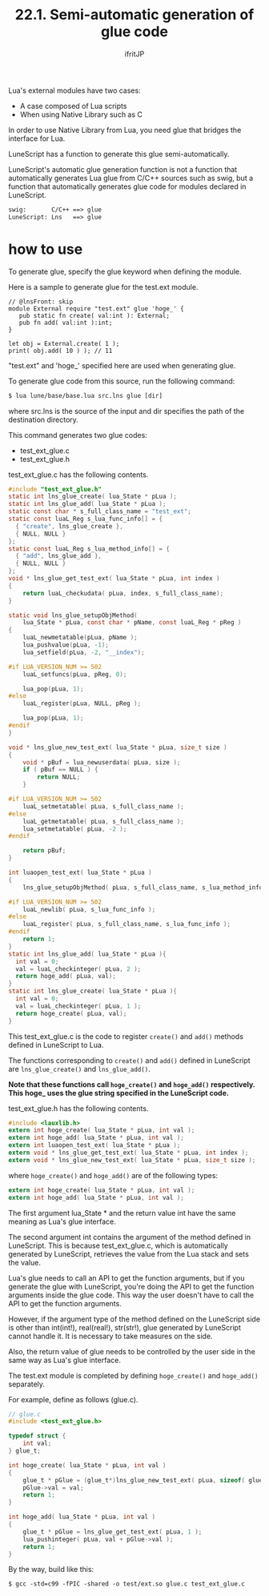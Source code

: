 #+TITLE: 22.1. Semi-automatic generation of glue code
# -*- coding:utf-8 -*-
#+AUTHOR: ifritJP
#+STARTUP: nofold
#+OPTIONS: ^:{}
#+HTML_HEAD: <link rel="stylesheet" type="text/css" href="org-mode-document.css" />

Lua's external modules have two cases:
- A case composed of Lua scripts
- When using Native Library such as C
In order to use Native Library from Lua, you need glue that bridges the interface for Lua.

LuneScript has a function to generate this glue semi-automatically.

LuneScript's automatic glue generation function is not a function that automatically generates Lua glue from C/C++ sources such as swig, but a function that automatically generates glue code for modules declared in LuneScript.
#+BEGIN_SRC txt
swig:		C/C++ ==> glue
LuneScript:	Lns   ==> glue
#+END_SRC



* how to use

To generate glue, specify the glue keyword when defining the module.

Here is a sample to generate glue for the test.ext module.
#+BEGIN_SRC lns
// @lnsFront: skip
module External require "test.ext" glue 'hoge_' {
   pub static fn create( val:int ): External;
   pub fn add( val:int ):int;
}

let obj = External.create( 1 );
print( obj.add( 10 ) ); // 11
#+END_SRC


"test.ext" and 'hoge_' specified here are used when generating glue.

To generate glue code from this source, run the following command:
#+BEGIN_SRC txt
$ lua lune/base/base.lua src.lns glue [dir]
#+END_SRC


where src.lns is the source of the input and dir specifies the path of the destination directory.

This command generates two glue codes:
- test_ext_glue.c
- test_ext_glue.h  
test_ext_glue.c has the following contents.
#+BEGIN_SRC c
#include "test_ext_glue.h"
static int lns_glue_create( lua_State * pLua );
static int lns_glue_add( lua_State * pLua );
static const char * s_full_class_name = "test_ext";
static const luaL_Reg s_lua_func_info[] = {
  { "create", lns_glue_create },
  { NULL, NULL }
};
static const luaL_Reg s_lua_method_info[] = {
  { "add", lns_glue_add },
  { NULL, NULL }
};
void * lns_glue_get_test_ext( lua_State * pLua, int index )
{
    return luaL_checkudata( pLua, index, s_full_class_name);
}

static void lns_glue_setupObjMethod(
    lua_State * pLua, const char * pName, const luaL_Reg * pReg )
{
    luaL_newmetatable(pLua, pName );
    lua_pushvalue(pLua, -1);
    lua_setfield(pLua, -2, "__index");

#if LUA_VERSION_NUM >= 502
    luaL_setfuncs(pLua, pReg, 0);

    lua_pop(pLua, 1);
#else
    luaL_register(pLua, NULL, pReg );

    lua_pop(pLua, 1);
#endif
}

void * lns_glue_new_test_ext( lua_State * pLua, size_t size )
{
    void * pBuf = lua_newuserdata( pLua, size );
    if ( pBuf == NULL ) {
        return NULL;
    }
    
#if LUA_VERSION_NUM >= 502
    luaL_setmetatable( pLua, s_full_class_name );
#else
    luaL_getmetatable( pLua, s_full_class_name );
    lua_setmetatable( pLua, -2 );
#endif

    return pBuf;
}

int luaopen_test_ext( lua_State * pLua )
{
    lns_glue_setupObjMethod( pLua, s_full_class_name, s_lua_method_info );

#if LUA_VERSION_NUM >= 502
    luaL_newlib( pLua, s_lua_func_info );
#else
    luaL_register( pLua, s_full_class_name, s_lua_func_info );
#endif
    return 1;
}
static int lns_glue_add( lua_State * pLua ){
  int val = 0;
  val = luaL_checkinteger( pLua, 2 );
  return hoge_add( pLua, val);
}
static int lns_glue_create( lua_State * pLua ){
  int val = 0;
  val = luaL_checkinteger( pLua, 1 );
  return hoge_create( pLua, val);
}
#+END_SRC


This test_ext_glue.c is the code to register =create()= and =add()= methods defined in LuneScript to Lua.

The functions corresponding to =create()= and =add()= defined in LuneScript are =lns_glue_create()= and =lns_glue_add()=.

*Note that these functions call =hoge_create()= and =hoge_add()= respectively. This hoge_ uses the glue string specified in the LuneScript code.*

test_ext_glue.h has the following contents.
#+BEGIN_SRC c
#include <lauxlib.h>
extern int hoge_create( lua_State * pLua, int val );
extern int hoge_add( lua_State * pLua, int val );
extern int luaopen_test_ext( lua_State * pLua );
extern void * lns_glue_get_test_ext( lua_State * pLua, int index );
extern void * lns_glue_new_test_ext( lua_State * pLua, size_t size );
#+END_SRC


where =hoge_create()= and =hoge_add()= are of the following types:
#+BEGIN_SRC c
extern int hoge_create( lua_State * pLua, int val );
extern int hoge_add( lua_State * pLua, int val );
#+END_SRC


The first argument lua_State * and the return value int have the same meaning as Lua's glue interface.

The second argument int contains the argument of the method defined in LuneScript. This is because test_ext_glue.c, which is automatically generated by LuneScript, retrieves the value from the Lua stack and sets the value.

Lua's glue needs to call an API to get the function arguments, but if you generate the glue with LuneScript, you're doing the API to get the function arguments inside the glue code. This way the user doesn't have to call the API to get the function arguments.

However, if the argument type of the method defined on the LuneScript side is other than int(int!), real(real!), str(str!), glue generated by LuneScript cannot handle it. It is necessary to take measures on the side.

Also, the return value of glue needs to be controlled by the user side in the same way as Lua's glue interface.

The test.ext module is completed by defining =hoge_create()= and =hoge_add()= separately.

For example, define as follows (glue.c).
#+BEGIN_SRC c
// glue.c
#include <test_ext_glue.h>

typedef struct {
    int val;
} glue_t;

int hoge_create( lua_State * pLua, int val )
{
    glue_t * pGlue = (glue_t*)lns_glue_new_test_ext( pLua, sizeof( glue_t ) );
    pGlue->val = val;
    return 1;
}

int hoge_add( lua_State * pLua, int val )
{
    glue_t * pGlue = lns_glue_get_test_ext( pLua, 1 );
    lua_pushinteger( pLua, val + pGlue->val );
    return 1;
}
#+END_SRC


By the way, build like this:
#+BEGIN_SRC txt
$ gcc -std=c99 -fPIC -shared -o test/ext.so glue.c test_ext_glue.c 
#+END_SRC

